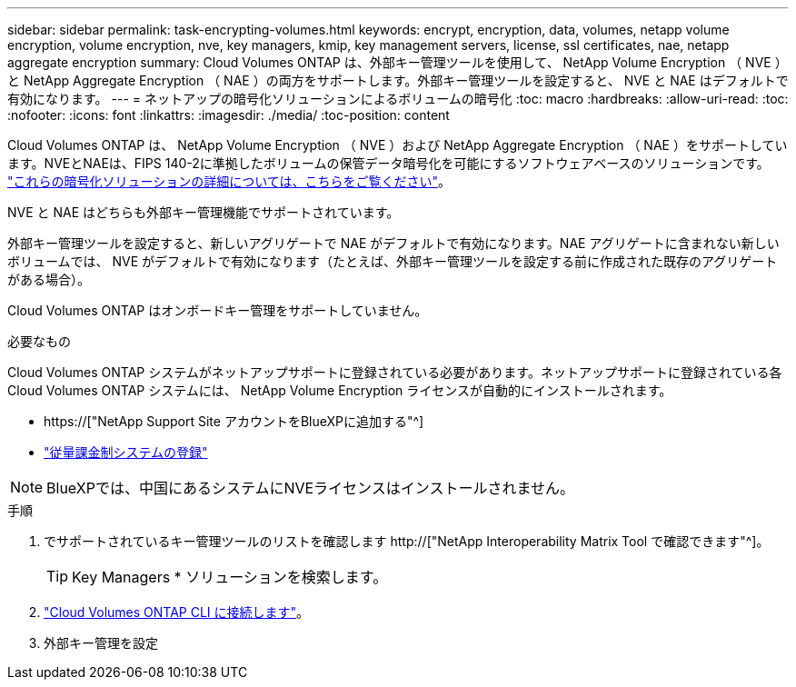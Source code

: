 ---
sidebar: sidebar 
permalink: task-encrypting-volumes.html 
keywords: encrypt, encryption, data, volumes, netapp volume encryption, volume encryption, nve, key managers, kmip, key management servers, license, ssl certificates, nae, netapp aggregate encryption 
summary: Cloud Volumes ONTAP は、外部キー管理ツールを使用して、 NetApp Volume Encryption （ NVE ）と NetApp Aggregate Encryption （ NAE ）の両方をサポートします。外部キー管理ツールを設定すると、 NVE と NAE はデフォルトで有効になります。 
---
= ネットアップの暗号化ソリューションによるボリュームの暗号化
:toc: macro
:hardbreaks:
:allow-uri-read: 
:toc: 
:nofooter: 
:icons: font
:linkattrs: 
:imagesdir: ./media/
:toc-position: content


[role="lead"]
Cloud Volumes ONTAP は、 NetApp Volume Encryption （ NVE ）および NetApp Aggregate Encryption （ NAE ）をサポートしています。NVEとNAEは、FIPS 140-2に準拠したボリュームの保管データ暗号化を可能にするソフトウェアベースのソリューションです。 link:concept-security.html["これらの暗号化ソリューションの詳細については、こちらをご覧ください"]。

NVE と NAE はどちらも外部キー管理機能でサポートされています。

ifdef::azure[]

endif::azure[]

ifdef::gcp[]

endif::gcp[]

外部キー管理ツールを設定すると、新しいアグリゲートで NAE がデフォルトで有効になります。NAE アグリゲートに含まれない新しいボリュームでは、 NVE がデフォルトで有効になります（たとえば、外部キー管理ツールを設定する前に作成された既存のアグリゲートがある場合）。

Cloud Volumes ONTAP はオンボードキー管理をサポートしていません。

.必要なもの
Cloud Volumes ONTAP システムがネットアップサポートに登録されている必要があります。ネットアップサポートに登録されている各 Cloud Volumes ONTAP システムには、 NetApp Volume Encryption ライセンスが自動的にインストールされます。

* https://["NetApp Support Site アカウントをBlueXPに追加する"^]
* link:task-registering.html["従量課金制システムの登録"]



NOTE: BlueXPでは、中国にあるシステムにNVEライセンスはインストールされません。

.手順
. でサポートされているキー管理ツールのリストを確認します http://["NetApp Interoperability Matrix Tool で確認できます"^]。
+

TIP: Key Managers * ソリューションを検索します。

. link:task-connecting-to-otc.html["Cloud Volumes ONTAP CLI に接続します"^]。
. 外部キー管理を設定
+
ifdef::aws[]

+
** AWS https://["手順については、 ONTAP のドキュメントを参照してください"^]




endif::aws[]

ifdef::azure[]

* Azure link:task-azure-key-vault.html["Azure キーボールト（ AKV ）"]


endif::azure[]

ifdef::gcp[]

* Google Cloud link:task-google-key-manager.html["Google Cloud Key Management Serviceの略"]


endif::gcp[]
